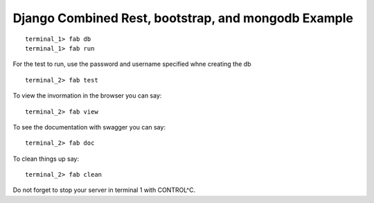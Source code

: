 Django Combined Rest, bootstrap, and mongodb Example
==========================================================

::

   terminal_1> fab db
   terminal_1> fab run 

For the test to run, use the password and username specified whne creating the db

::

   terminal_2> fab test

To view the invormation in the browser you can say::

  terminal_2> fab view

To see the documentation with swagger you can say::

  terminal_2> fab doc

To clean things up say::

   terminal_2> fab clean

Do not forget to stop your server in terminal 1 with CONTROL^C.



